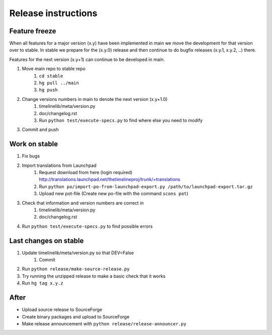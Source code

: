 Release instructions
====================

Feature freeze
--------------

When all features for a major version (x.y) have been implemented in main we
move the development for that version over to stable. In stable we prepare for
the (x.y.0) release and then continue to do bugfix releases (x.y.1, x.y.2, ..)
there.

Features for the next version (x.y+1) can continue to be developed in main.

1. Move main repo to stable repo
    1. ``cd stable``
    2. ``hg pull ../main``
    3. ``hg push``
2. Change versions numbers in main to denote the next version (x.y+1.0)
    1. timelinelib/meta/version.py
    2. doc/changelog.rst
    3. Run ``python test/execute-specs.py`` to find where else you need to modify
3. Commit and push

Work on stable
--------------

1. Fix bugs
2. Import translations from Launchpad
    1. Request download from here (login required)
       http://translations.launchpad.net/thetimelineproj/trunk/+translations
    2. Run ``python po/import-po-from-launchpad-export.py /path/to/launchpad-export.tar.gz``
    3. Upload new pot-file (Create new po-file with the command ``scons pot``)
3. Check that information and version numbers are correct in
    1. timelinelib/meta/version.py
    2. doc/changelog.rst
4. Run ``python test/execute-specs.py`` to find possible errors

Last changes on stable
----------------------

1. Update timelinelib/meta/version.py so that DEV=False
    1. Commit
2. Run ``python release/make-source-release.py``
3. Try running the unzipped release to make a basic check that it works
4. Run ``hg tag x.y.z``

After
-----

* Upload source release to SourceForge
* Create binary packages and upload to SourceForge
* Make release announcement with ``python release/release-announcer.py``
